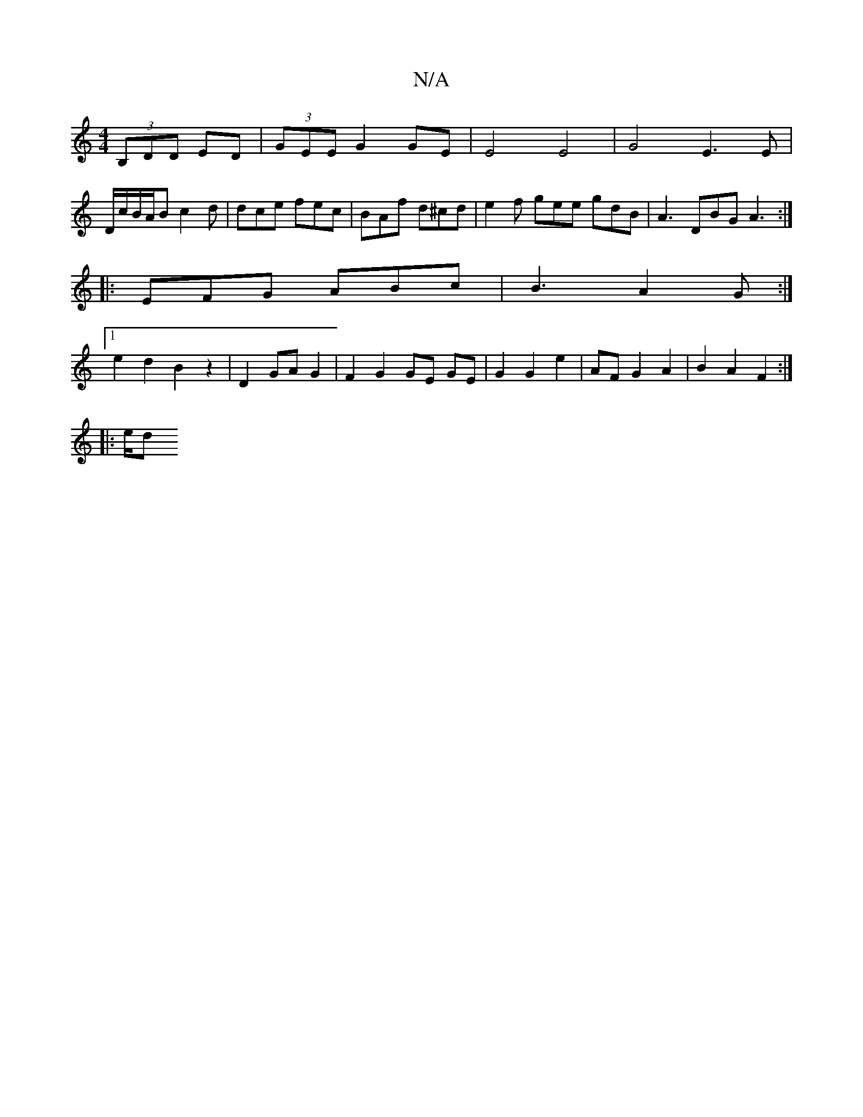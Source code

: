 X:1
T:N/A
M:4/4
R:N/A
K:Cmajor
 (3B,DD ED|(3GEE G2 GE | E4 E4 | G4 E3 E |
D/c/B/A/B c2 d | dce fec | BAf d^cd | e2f gee gdB | A3 DBG A3 :|
|: EFG ABc | B3 A2 G :|
[1 e2d2 B2z2|D2 GA G2|F2 G2 GE GE|G2 G2 e2|AFG2A2|B2 A2 F2 :|
|: e/d